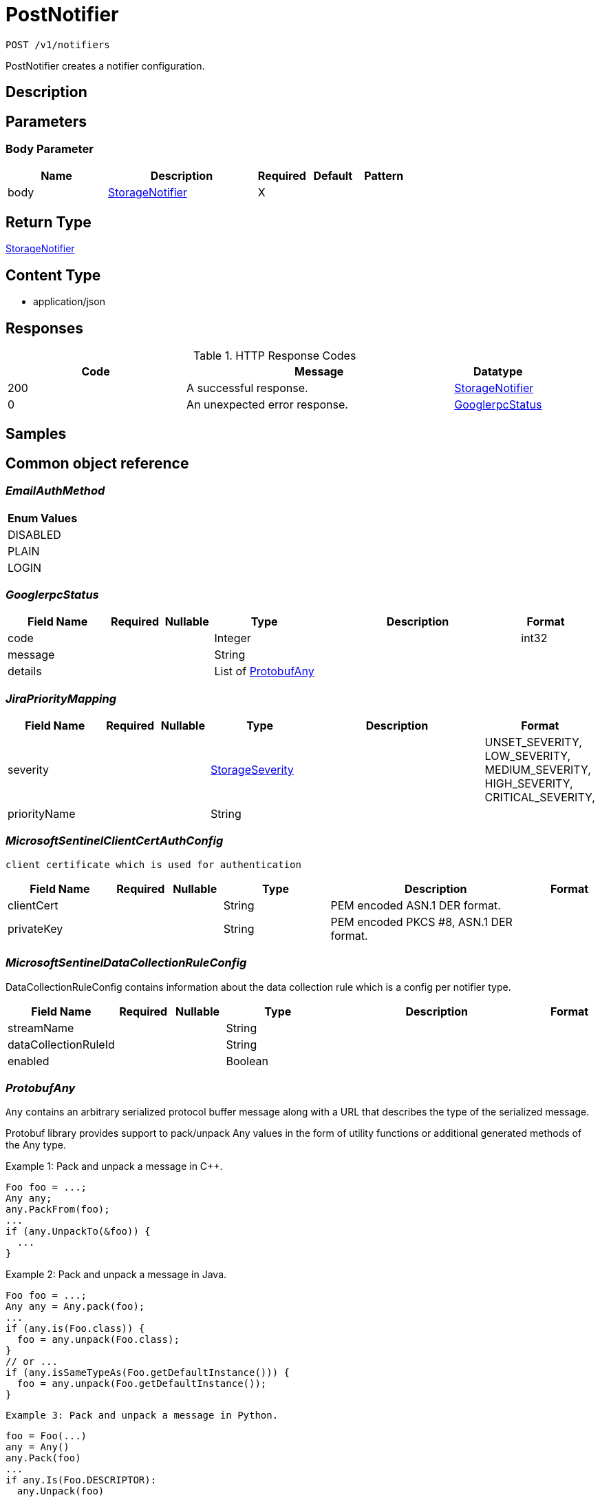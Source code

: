 // Auto-generated by scripts. Do not edit.
:_mod-docs-content-type: ASSEMBLY
:context: _v1_notifiers_post





[id="PostNotifier_{context}"]
= PostNotifier

:toc: macro
:toc-title:

toc::[]


`POST /v1/notifiers`

PostNotifier creates a notifier configuration.

== Description







== Parameters


=== Body Parameter

[cols="2,3,1,1,1"]
|===
|Name| Description| Required| Default| Pattern

| body
|  <<StorageNotifier_{context}, StorageNotifier>>
| X
|
|

|===





== Return Type

<<StorageNotifier_{context}, StorageNotifier>>


== Content Type

* application/json

== Responses

.HTTP Response Codes
[cols="2,3,1"]
|===
| Code | Message | Datatype


| 200
| A successful response.
|  <<StorageNotifier_{context}, StorageNotifier>>


| 0
| An unexpected error response.
|  <<GooglerpcStatus_{context}, GooglerpcStatus>>

|===

== Samples









ifdef::internal-generation[]
== Implementation



endif::internal-generation[]


[id="common-object-reference_{context}"]
== Common object reference



[id="EmailAuthMethod_{context}"]
=== _EmailAuthMethod_
 






[.fields-EmailAuthMethod]
[cols="1"]
|===
| Enum Values

| DISABLED
| PLAIN
| LOGIN

|===


[id="GooglerpcStatus_{context}"]
=== _GooglerpcStatus_
 




[.fields-GooglerpcStatus]
[cols="2,1,1,2,4,1"]
|===
| Field Name| Required| Nullable | Type| Description | Format

| code
| 
| 
|   Integer  
| 
| int32    

| message
| 
| 
|   String  
| 
|     

| details
| 
| 
|   List   of <<ProtobufAny_{context}, ProtobufAny>>
| 
|     

|===



[id="JiraPriorityMapping_{context}"]
=== _JiraPriorityMapping_
 




[.fields-JiraPriorityMapping]
[cols="2,1,1,2,4,1"]
|===
| Field Name| Required| Nullable | Type| Description | Format

| severity
| 
| 
|  <<StorageSeverity_{context}, StorageSeverity>>  
| 
|    UNSET_SEVERITY, LOW_SEVERITY, MEDIUM_SEVERITY, HIGH_SEVERITY, CRITICAL_SEVERITY,  

| priorityName
| 
| 
|   String  
| 
|     

|===



[id="MicrosoftSentinelClientCertAuthConfig_{context}"]
=== _MicrosoftSentinelClientCertAuthConfig_
 client certificate which is used for authentication




[.fields-MicrosoftSentinelClientCertAuthConfig]
[cols="2,1,1,2,4,1"]
|===
| Field Name| Required| Nullable | Type| Description | Format

| clientCert
| 
| 
|   String  
| PEM encoded ASN.1 DER format.
|     

| privateKey
| 
| 
|   String  
| PEM encoded PKCS #8, ASN.1 DER format.
|     

|===



[id="MicrosoftSentinelDataCollectionRuleConfig_{context}"]
=== _MicrosoftSentinelDataCollectionRuleConfig_
 

DataCollectionRuleConfig contains information about the data collection rule which is a config per notifier type.


[.fields-MicrosoftSentinelDataCollectionRuleConfig]
[cols="2,1,1,2,4,1"]
|===
| Field Name| Required| Nullable | Type| Description | Format

| streamName
| 
| 
|   String  
| 
|     

| dataCollectionRuleId
| 
| 
|   String  
| 
|     

| enabled
| 
| 
|   Boolean  
| 
|     

|===



[id="ProtobufAny_{context}"]
=== _ProtobufAny_
 

`Any` contains an arbitrary serialized protocol buffer message along with a
URL that describes the type of the serialized message.

Protobuf library provides support to pack/unpack Any values in the form
of utility functions or additional generated methods of the Any type.

Example 1: Pack and unpack a message in C++.

    Foo foo = ...;
    Any any;
    any.PackFrom(foo);
    ...
    if (any.UnpackTo(&foo)) {
      ...
    }

Example 2: Pack and unpack a message in Java.

    Foo foo = ...;
    Any any = Any.pack(foo);
    ...
    if (any.is(Foo.class)) {
      foo = any.unpack(Foo.class);
    }
    // or ...
    if (any.isSameTypeAs(Foo.getDefaultInstance())) {
      foo = any.unpack(Foo.getDefaultInstance());
    }

 Example 3: Pack and unpack a message in Python.

    foo = Foo(...)
    any = Any()
    any.Pack(foo)
    ...
    if any.Is(Foo.DESCRIPTOR):
      any.Unpack(foo)
      ...

 Example 4: Pack and unpack a message in Go

     foo := &pb.Foo{...}
     any, err := anypb.New(foo)
     if err != nil {
       ...
     }
     ...
     foo := &pb.Foo{}
     if err := any.UnmarshalTo(foo); err != nil {
       ...
     }

The pack methods provided by protobuf library will by default use
'type.googleapis.com/full.type.name' as the type URL and the unpack
methods only use the fully qualified type name after the last '/'
in the type URL, for example "foo.bar.com/x/y.z" will yield type
name "y.z".

==== JSON representation
The JSON representation of an `Any` value uses the regular
representation of the deserialized, embedded message, with an
additional field `@type` which contains the type URL. Example:

    package google.profile;
    message Person {
      string first_name = 1;
      string last_name = 2;
    }

    {
      "@type": "type.googleapis.com/google.profile.Person",
      "firstName": <string>,
      "lastName": <string>
    }

If the embedded message type is well-known and has a custom JSON
representation, that representation will be embedded adding a field
`value` which holds the custom JSON in addition to the `@type`
field. Example (for message [google.protobuf.Duration][]):

    {
      "@type": "type.googleapis.com/google.protobuf.Duration",
      "value": "1.212s"
    }


[.fields-ProtobufAny]
[cols="2,1,1,2,4,1"]
|===
| Field Name| Required| Nullable | Type| Description | Format

| @type
| 
| 
|   String  
| A URL/resource name that uniquely identifies the type of the serialized protocol buffer message. This string must contain at least one \"/\" character. The last segment of the URL's path must represent the fully qualified name of the type (as in `path/google.protobuf.Duration`). The name should be in a canonical form (e.g., leading \".\" is not accepted).  In practice, teams usually precompile into the binary all types that they expect it to use in the context of Any. However, for URLs which use the scheme `http`, `https`, or no scheme, one can optionally set up a type server that maps type URLs to message definitions as follows:  * If no scheme is provided, `https` is assumed. * An HTTP GET on the URL must yield a [google.protobuf.Type][]   value in binary format, or produce an error. * Applications are allowed to cache lookup results based on the   URL, or have them precompiled into a binary to avoid any   lookup. Therefore, binary compatibility needs to be preserved   on changes to types. (Use versioned type names to manage   breaking changes.)  Note: this functionality is not currently available in the official protobuf release, and it is not used for type URLs beginning with type.googleapis.com. As of May 2023, there are no widely used type server implementations and no plans to implement one.  Schemes other than `http`, `https` (or the empty scheme) might be used with implementation specific semantics.
|     

|===



[id="StorageAWSSecurityHub_{context}"]
=== _StorageAWSSecurityHub_
 




[.fields-StorageAWSSecurityHub]
[cols="2,1,1,2,4,1"]
|===
| Field Name| Required| Nullable | Type| Description | Format

| region
| 
| 
|   String  
| 
|     

| credentials
| 
| 
| <<StorageAWSSecurityHubCredentials_{context}, StorageAWSSecurityHubCredentials>>    
| 
|     

| accountId
| 
| 
|   String  
| 
|     

|===



[id="StorageAWSSecurityHubCredentials_{context}"]
=== _StorageAWSSecurityHubCredentials_
 




[.fields-StorageAWSSecurityHubCredentials]
[cols="2,1,1,2,4,1"]
|===
| Field Name| Required| Nullable | Type| Description | Format

| accessKeyId
| 
| 
|   String  
| 
|     

| secretAccessKey
| 
| 
|   String  
| 
|     

| stsEnabled
| 
| 
|   Boolean  
| 
|     

|===



[id="StorageCSCC_{context}"]
=== _StorageCSCC_
 




[.fields-StorageCSCC]
[cols="2,1,1,2,4,1"]
|===
| Field Name| Required| Nullable | Type| Description | Format

| serviceAccount
| 
| 
|   String  
| The service account for the integration. The server will mask the value of this credential in responses and logs.
|     

| sourceId
| 
| 
|   String  
| 
|     

| wifEnabled
| 
| 
|   Boolean  
| 
|     

|===



[id="StorageEmail_{context}"]
=== _StorageEmail_
 




[.fields-StorageEmail]
[cols="2,1,1,2,4,1"]
|===
| Field Name| Required| Nullable | Type| Description | Format

| server
| 
| 
|   String  
| 
|     

| sender
| 
| 
|   String  
| 
|     

| username
| 
| 
|   String  
| 
|     

| password
| 
| 
|   String  
| The password for the integration. The server will mask the value of this credential in responses and logs.
|     

| disableTLS
| 
| 
|   Boolean  
| 
|     

| DEPRECATEDUseStartTLS
| 
| 
|   Boolean  
| 
|     

| from
| 
| 
|   String  
| 
|     

| startTLSAuthMethod
| 
| 
|  <<EmailAuthMethod_{context}, EmailAuthMethod>>  
| 
|    DISABLED, PLAIN, LOGIN,  

| allowUnauthenticatedSmtp
| 
| 
|   Boolean  
| 
|     

|===



[id="StorageGeneric_{context}"]
=== _StorageGeneric_
 




[.fields-StorageGeneric]
[cols="2,1,1,2,4,1"]
|===
| Field Name| Required| Nullable | Type| Description | Format

| endpoint
| 
| 
|   String  
| 
|     

| skipTLSVerify
| 
| 
|   Boolean  
| 
|     

| caCert
| 
| 
|   String  
| 
|     

| username
| 
| 
|   String  
| 
|     

| password
| 
| 
|   String  
| The password for the integration. The server will mask the value of this credential in responses and logs.
|     

| headers
| 
| 
|   List   of <<StorageKeyValuePair_{context}, StorageKeyValuePair>>
| 
|     

| extraFields
| 
| 
|   List   of <<StorageKeyValuePair_{context}, StorageKeyValuePair>>
| 
|     

| auditLoggingEnabled
| 
| 
|   Boolean  
| 
|     

|===



[id="StorageJira_{context}"]
=== _StorageJira_
 




[.fields-StorageJira]
[cols="2,1,1,2,4,1"]
|===
| Field Name| Required| Nullable | Type| Description | Format

| url
| 
| 
|   String  
| 
|     

| username
| 
| 
|   String  
| 
|     

| password
| 
| 
|   String  
| The password for the integration. The server will mask the value of this credential in responses and logs.
|     

| issueType
| 
| 
|   String  
| 
|     

| priorityMappings
| 
| 
|   List   of <<JiraPriorityMapping_{context}, JiraPriorityMapping>>
| 
|     

| defaultFieldsJson
| 
| 
|   String  
| 
|     

| disablePriority
| 
| 
|   Boolean  
| 
|     

|===



[id="StorageKeyValuePair_{context}"]
=== _StorageKeyValuePair_
 




[.fields-StorageKeyValuePair]
[cols="2,1,1,2,4,1"]
|===
| Field Name| Required| Nullable | Type| Description | Format

| key
| 
| 
|   String  
| 
|     

| value
| 
| 
|   String  
| 
|     

|===



[id="StorageMicrosoftSentinel_{context}"]
=== _StorageMicrosoftSentinel_
 




[.fields-StorageMicrosoftSentinel]
[cols="2,1,1,2,4,1"]
|===
| Field Name| Required| Nullable | Type| Description | Format

| logIngestionEndpoint
| 
| 
|   String  
| log_ingestion_endpoint is the log ingestion endpoint.
|     

| directoryTenantId
| 
| 
|   String  
| directory_tenant_id contains the ID of the Microsoft Directory ID of the selected tenant.
|     

| applicationClientId
| 
| 
|   String  
| application_client_id contains the ID of the application ID of the service principal.
|     

| secret
| 
| 
|   String  
| secret contains the client secret.
|     

| alertDcrConfig
| 
| 
| <<MicrosoftSentinelDataCollectionRuleConfig_{context}, MicrosoftSentinelDataCollectionRuleConfig>>    
| 
|     

| auditLogDcrConfig
| 
| 
| <<MicrosoftSentinelDataCollectionRuleConfig_{context}, MicrosoftSentinelDataCollectionRuleConfig>>    
| 
|     

| clientCertAuthConfig
| 
| 
| <<MicrosoftSentinelClientCertAuthConfig_{context}, MicrosoftSentinelClientCertAuthConfig>>    
| 
|     

| wifEnabled
| 
| 
|   Boolean  
| Enables authentication with short-lived tokens using Azure managed identities or Azure workload identities. The toggle exists to make the use of Azure default credentials explicit rather than always using them as a fallback. The explicit behavior is more consistent with other integrations.
|     

|===



[id="StorageNotifier_{context}"]
=== _StorageNotifier_
 Next Tag: 21




[.fields-StorageNotifier]
[cols="2,1,1,2,4,1"]
|===
| Field Name| Required| Nullable | Type| Description | Format

| id
| 
| 
|   String  
| 
|     

| name
| 
| 
|   String  
| 
|     

| type
| 
| 
|   String  
| 
|     

| uiEndpoint
| 
| 
|   String  
| 
|     

| labelKey
| 
| 
|   String  
| 
|     

| labelDefault
| 
| 
|   String  
| 
|     

| jira
| 
| 
| <<StorageJira_{context}, StorageJira>>    
| 
|     

| email
| 
| 
| <<StorageEmail_{context}, StorageEmail>>    
| 
|     

| cscc
| 
| 
| <<StorageCSCC_{context}, StorageCSCC>>    
| 
|     

| splunk
| 
| 
| <<StorageSplunk_{context}, StorageSplunk>>    
| 
|     

| pagerduty
| 
| 
| <<StoragePagerDuty_{context}, StoragePagerDuty>>    
| 
|     

| generic
| 
| 
| <<StorageGeneric_{context}, StorageGeneric>>    
| 
|     

| sumologic
| 
| 
| <<StorageSumoLogic_{context}, StorageSumoLogic>>    
| 
|     

| awsSecurityHub
| 
| 
| <<StorageAWSSecurityHub_{context}, StorageAWSSecurityHub>>    
| 
|     

| syslog
| 
| 
| <<StorageSyslog_{context}, StorageSyslog>>    
| 
|     

| microsoftSentinel
| 
| 
| <<StorageMicrosoftSentinel_{context}, StorageMicrosoftSentinel>>    
| 
|     

| notifierSecret
| 
| 
|   String  
| 
|     

| traits
| 
| 
| <<StorageTraits_{context}, StorageTraits>>    
| 
|     

|===



[id="StoragePagerDuty_{context}"]
=== _StoragePagerDuty_
 




[.fields-StoragePagerDuty]
[cols="2,1,1,2,4,1"]
|===
| Field Name| Required| Nullable | Type| Description | Format

| apiKey
| 
| 
|   String  
| The API key for the integration. The server will mask the value of this credential in responses and logs.
|     

|===



[id="StorageSeverity_{context}"]
=== _StorageSeverity_
 






[.fields-StorageSeverity]
[cols="1"]
|===
| Enum Values

| UNSET_SEVERITY
| LOW_SEVERITY
| MEDIUM_SEVERITY
| HIGH_SEVERITY
| CRITICAL_SEVERITY

|===


[id="StorageSplunk_{context}"]
=== _StorageSplunk_
 




[.fields-StorageSplunk]
[cols="2,1,1,2,4,1"]
|===
| Field Name| Required| Nullable | Type| Description | Format

| httpToken
| 
| 
|   String  
| The HTTP token for the integration. The server will mask the value of this credential in responses and logs.
|     

| httpEndpoint
| 
| 
|   String  
| 
|     

| insecure
| 
| 
|   Boolean  
| 
|     

| truncate
| 
| 
|   String  
| 
| int64    

| auditLoggingEnabled
| 
| 
|   Boolean  
| 
|     

| derivedSourceType
| 
| 
|   Boolean  
| 
|     

| sourceTypes
| 
| 
|   Map   of `string`
| 
|     

|===



[id="StorageSumoLogic_{context}"]
=== _StorageSumoLogic_
 




[.fields-StorageSumoLogic]
[cols="2,1,1,2,4,1"]
|===
| Field Name| Required| Nullable | Type| Description | Format

| httpSourceAddress
| 
| 
|   String  
| 
|     

| skipTLSVerify
| 
| 
|   Boolean  
| 
|     

|===



[id="StorageSyslog_{context}"]
=== _StorageSyslog_
 




[.fields-StorageSyslog]
[cols="2,1,1,2,4,1"]
|===
| Field Name| Required| Nullable | Type| Description | Format

| localFacility
| 
| 
|  <<SyslogLocalFacility_{context}, SyslogLocalFacility>>  
| 
|    LOCAL0, LOCAL1, LOCAL2, LOCAL3, LOCAL4, LOCAL5, LOCAL6, LOCAL7,  

| tcpConfig
| 
| 
| <<SyslogTCPConfig_{context}, SyslogTCPConfig>>    
| 
|     

| extraFields
| 
| 
|   List   of <<StorageKeyValuePair_{context}, StorageKeyValuePair>>
| 
|     

| messageFormat
| 
| 
|  <<SyslogMessageFormat_{context}, SyslogMessageFormat>>  
| 
|    LEGACY, CEF,  

|===



[id="StorageTraits_{context}"]
=== _StorageTraits_
 




[.fields-StorageTraits]
[cols="2,1,1,2,4,1"]
|===
| Field Name| Required| Nullable | Type| Description | Format

| mutabilityMode
| 
| 
|  <<TraitsMutabilityMode_{context}, TraitsMutabilityMode>>  
| 
|    ALLOW_MUTATE, ALLOW_MUTATE_FORCED,  

| visibility
| 
| 
|  <<TraitsVisibility_{context}, TraitsVisibility>>  
| 
|    VISIBLE, HIDDEN,  

| origin
| 
| 
|  <<TraitsOrigin_{context}, TraitsOrigin>>  
| 
|    IMPERATIVE, DEFAULT, DECLARATIVE, DECLARATIVE_ORPHANED,  

|===



[id="SyslogLocalFacility_{context}"]
=== _SyslogLocalFacility_
 






[.fields-SyslogLocalFacility]
[cols="1"]
|===
| Enum Values

| LOCAL0
| LOCAL1
| LOCAL2
| LOCAL3
| LOCAL4
| LOCAL5
| LOCAL6
| LOCAL7

|===


[id="SyslogMessageFormat_{context}"]
=== _SyslogMessageFormat_
 






[.fields-SyslogMessageFormat]
[cols="1"]
|===
| Enum Values

| LEGACY
| CEF

|===


[id="SyslogTCPConfig_{context}"]
=== _SyslogTCPConfig_
 




[.fields-SyslogTCPConfig]
[cols="2,1,1,2,4,1"]
|===
| Field Name| Required| Nullable | Type| Description | Format

| hostname
| 
| 
|   String  
| 
|     

| port
| 
| 
|   Integer  
| 
| int32    

| skipTlsVerify
| 
| 
|   Boolean  
| 
|     

| useTls
| 
| 
|   Boolean  
| 
|     

|===



[id="TraitsMutabilityMode_{context}"]
=== _TraitsMutabilityMode_
 

EXPERIMENTAL.
NOTE: Please refer from using MutabilityMode for the time being. It will be replaced in the future (ROX-14276).
MutabilityMode specifies whether and how an object can be modified. Default
is ALLOW_MUTATE and means there are no modification restrictions; this is equivalent
to the absence of MutabilityMode specification. ALLOW_MUTATE_FORCED forbids all
modifying operations except object removal with force bit on.

Be careful when changing the state of this field. For example, modifying an
object from ALLOW_MUTATE to ALLOW_MUTATE_FORCED is allowed but will prohibit any further
changes to it, including modifying it back to ALLOW_MUTATE.




[.fields-TraitsMutabilityMode]
[cols="1"]
|===
| Enum Values

| ALLOW_MUTATE
| ALLOW_MUTATE_FORCED

|===


[id="TraitsOrigin_{context}"]
=== _TraitsOrigin_
 

Origin specifies the origin of an object.
Objects can have four different origins:
- IMPERATIVE: the object was created via the API. This is assumed by default.
- DEFAULT: the object is a default object, such as default roles, access scopes etc.
- DECLARATIVE: the object is created via declarative configuration.
- DECLARATIVE_ORPHANED: the object is created via declarative configuration and then unsuccessfully deleted(for example, because it is referenced by another object)
Based on the origin, different rules apply to the objects.
Objects with the DECLARATIVE origin are not allowed to be modified via API, only via declarative configuration.
Additionally, they may not reference objects with the IMPERATIVE origin.
Objects with the DEFAULT origin are not allowed to be modified via either API or declarative configuration.
They may be referenced by all other objects.
Objects with the IMPERATIVE origin are allowed to be modified via API, not via declarative configuration.
They may reference all other objects.
Objects with the DECLARATIVE_ORPHANED origin are not allowed to be modified via either API or declarative configuration.
DECLARATIVE_ORPHANED resource can become DECLARATIVE again if it is redefined in declarative configuration.
Objects with this origin will be cleaned up from the system immediately after they are not referenced by other resources anymore.
They may be referenced by all other objects.




[.fields-TraitsOrigin]
[cols="1"]
|===
| Enum Values

| IMPERATIVE
| DEFAULT
| DECLARATIVE
| DECLARATIVE_ORPHANED

|===


[id="TraitsVisibility_{context}"]
=== _TraitsVisibility_
 

EXPERIMENTAL.
visibility allows to specify whether the object should be visible for certain APIs.




[.fields-TraitsVisibility]
[cols="1"]
|===
| Enum Values

| VISIBLE
| HIDDEN

|===


